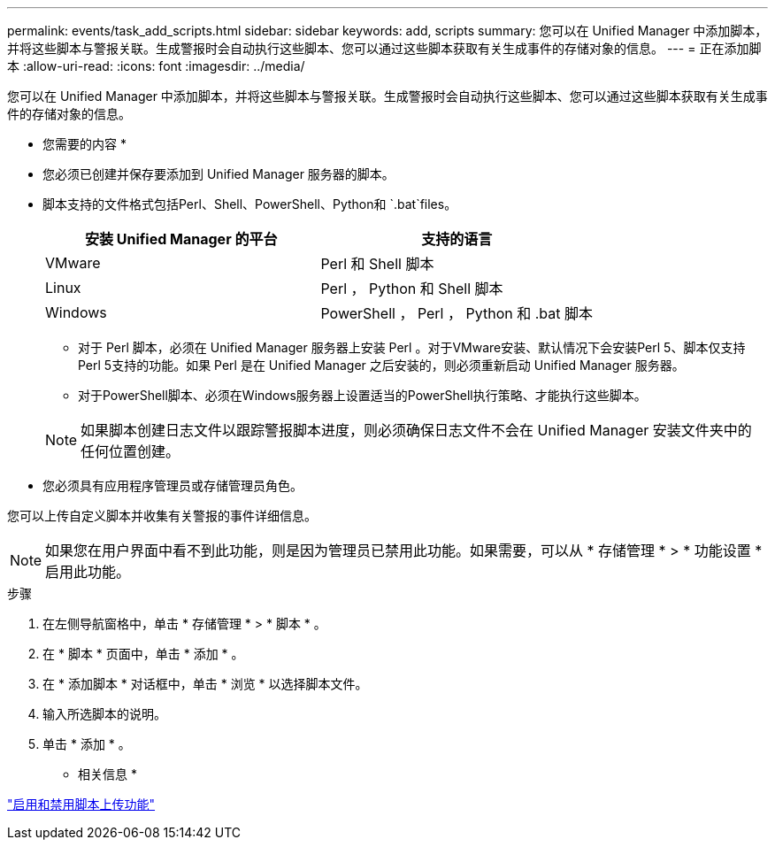 ---
permalink: events/task_add_scripts.html 
sidebar: sidebar 
keywords: add, scripts 
summary: 您可以在 Unified Manager 中添加脚本，并将这些脚本与警报关联。生成警报时会自动执行这些脚本、您可以通过这些脚本获取有关生成事件的存储对象的信息。 
---
= 正在添加脚本
:allow-uri-read: 
:icons: font
:imagesdir: ../media/


[role="lead"]
您可以在 Unified Manager 中添加脚本，并将这些脚本与警报关联。生成警报时会自动执行这些脚本、您可以通过这些脚本获取有关生成事件的存储对象的信息。

* 您需要的内容 *

* 您必须已创建并保存要添加到 Unified Manager 服务器的脚本。
* 脚本支持的文件格式包括Perl、Shell、PowerShell、Python和 `.bat`files。
+
|===
| 安装 Unified Manager 的平台 | 支持的语言 


 a| 
VMware
 a| 
Perl 和 Shell 脚本



 a| 
Linux
 a| 
Perl ， Python 和 Shell 脚本



 a| 
Windows
 a| 
PowerShell ， Perl ， Python 和 .bat 脚本

|===
+
** 对于 Perl 脚本，必须在 Unified Manager 服务器上安装 Perl 。对于VMware安装、默认情况下会安装Perl 5、脚本仅支持Perl 5支持的功能。如果 Perl 是在 Unified Manager 之后安装的，则必须重新启动 Unified Manager 服务器。
** 对于PowerShell脚本、必须在Windows服务器上设置适当的PowerShell执行策略、才能执行这些脚本。


+
[NOTE]
====
如果脚本创建日志文件以跟踪警报脚本进度，则必须确保日志文件不会在 Unified Manager 安装文件夹中的任何位置创建。

====
* 您必须具有应用程序管理员或存储管理员角色。


您可以上传自定义脚本并收集有关警报的事件详细信息。

[NOTE]
====
如果您在用户界面中看不到此功能，则是因为管理员已禁用此功能。如果需要，可以从 * 存储管理 * > * 功能设置 * 启用此功能。

====
.步骤
. 在左侧导航窗格中，单击 * 存储管理 * > * 脚本 * 。
. 在 * 脚本 * 页面中，单击 * 添加 * 。
. 在 * 添加脚本 * 对话框中，单击 * 浏览 * 以选择脚本文件。
. 输入所选脚本的说明。
. 单击 * 添加 * 。


* 相关信息 *

link:../config/task_enable_and_disable_ability_to_upload_scripts.html["启用和禁用脚本上传功能"]
